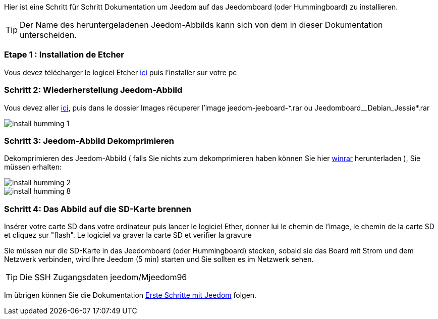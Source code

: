 Hier ist eine Schritt für Schritt Dokumentation um Jeedom auf das Jeedomboard (oder Hummingboard) zu installieren.

[TIP]
Der Name des heruntergeladenen Jeedom-Abbilds kann sich von dem in dieser Dokumentation unterscheiden.

=== Etape 1 : Installation de Etcher

Vous devez télécharger le logicel Etcher link:https://etcher.io/[ici] puis l'installer sur votre pc

=== Schritt 2: Wiederherstellung Jeedom-Abbild

Vous devez aller link:https://www.amazon.fr/clouddrive/share/OwYXPEKiIMdsGhkFeI3eUQ0VcvTEBq0qxQevlXPvPIy/folder/IT3WZ3N0RqGzaLBnBo0qog[ici], puis dans le dossier Images récuperer l'image jeedom-jeeboard-\*.rar ou Jeedomboard__Debian_Jessie*.rar

image::../images/install_humming_1.PNG[]

=== Schritt 3: Jeedom-Abbild Dekomprimieren

Dekomprimieren des Jeedom-Abbild ( falls Sie nichts zum dekomprimieren haben können Sie hier link:http://www.clubic.com/telecharger-fiche9632-winrar.html[winrar] herunterladen ), Sie müssen erhalten:  

image::../images/install_humming_2.PNG[]

image::../images/install_humming_8.PNG[]

=== Schritt 4: Das Abbild auf die SD-Karte brennen

Insérer votre carte SD dans votre ordinateur puis lancer le logiciel Ether, donner lui le chemin de l'image, le chemin de la carte SD et cliquez sur "flash". Le logiciel va graver la carte SD et verifier la gravure 

Sie müssen nur die SD-Karte in das  Jeedomboard (oder Hummingboard) stecken, sobald sie das Board mit Strom und dem Netzwerk verbinden, wird Ihre Jeedom (5 min) starten und Sie sollten es im Netzwerk sehen.

[TIP]
 Die SSH Zugangsdaten jeedom/Mjeedom96

Im übrigen können Sie die Dokumentation https://www.jeedom.fr/doc/documentation/premiers-pas/fr_FR/doc-premiers-pas.html[Erste Schritte mit Jeedom]  folgen.